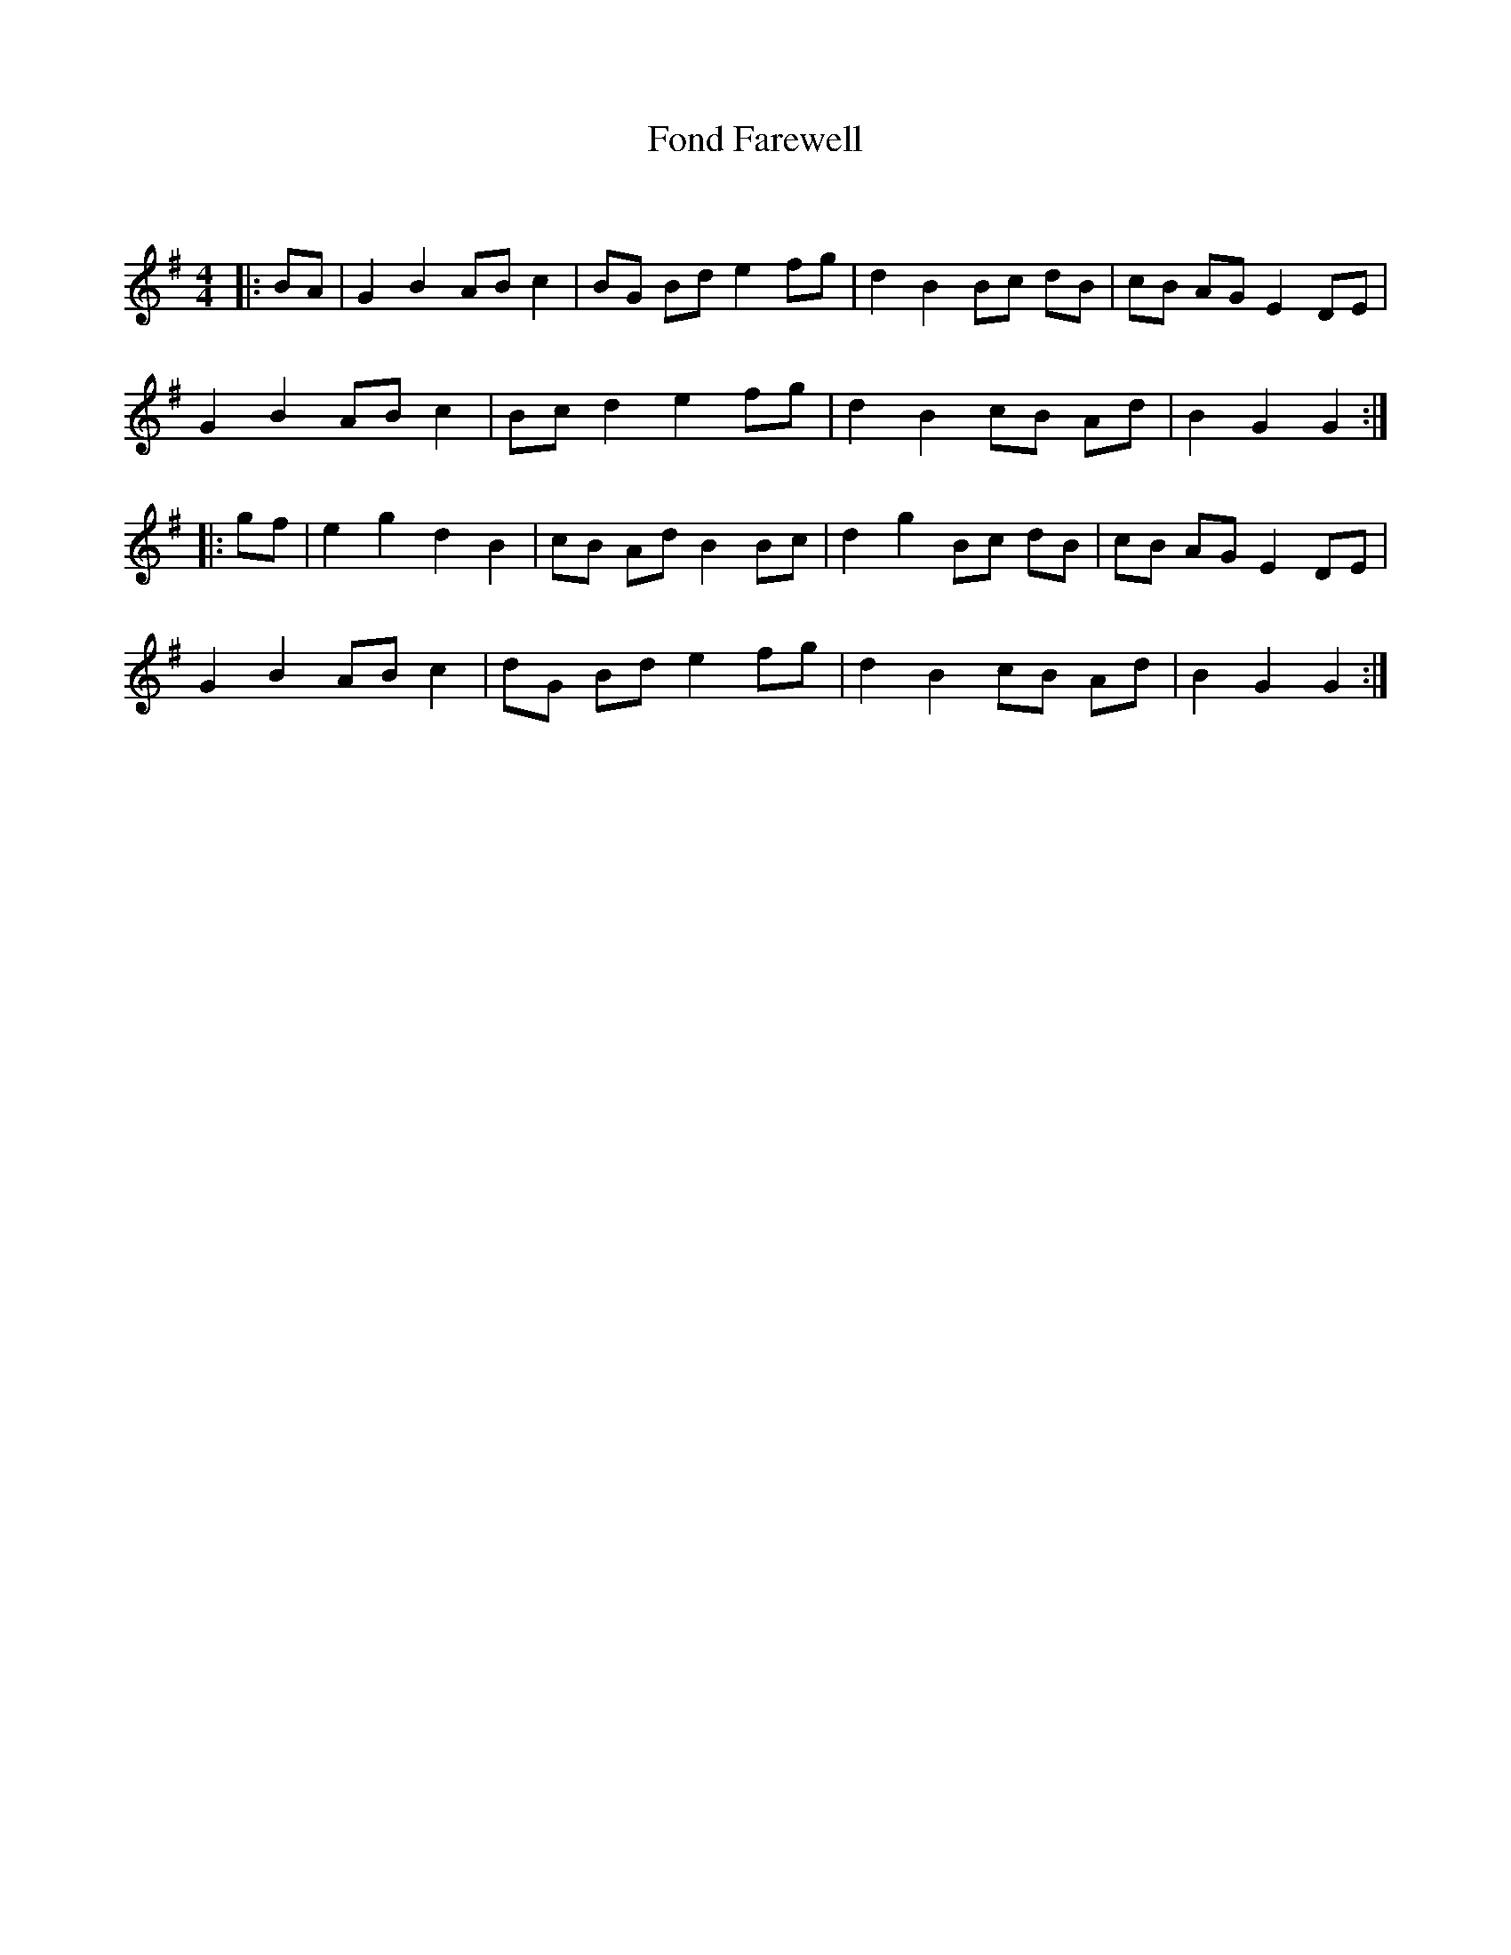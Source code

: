 X:1
T: Fond Farewell
C:
R:Reel
Q: 232
K:G
M:4/4
L:1/8
|:BA|G2 B2 AB c2|BG Bd e2 fg|d2 B2 Bc dB|cB AG E2 DE|
G2 B2 AB c2|Bc d2 e2 fg|d2 B2 cB Ad|B2 G2 G2:|
|:gf|e2 g2 d2 B2|cB Ad B2 Bc|d2 g2 Bc dB|cB AG E2 DE|
G2 B2 AB c2|dG Bd e2 fg|d2 B2 cB Ad|B2 G2 G2:|
